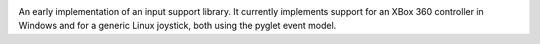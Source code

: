 .. image:: https://img.shields.io/pypi/v/jaraco.input.svg
   :target: https://pypi.org/project/jaraco.input

.. image:: https://img.shields.io/pypi/pyversions/jaraco.input.svg

.. image:: https://github.com/jaraco/jaraco.input/workflows/tests/badge.svg
   :target: https://github.com/jaraco/jaraco.input/actions?query=workflow%3A%22tests%22
   :alt: tests

.. image:: https://img.shields.io/endpoint?url=https://raw.githubusercontent.com/charliermarsh/ruff/main/assets/badge/v2.json
    :target: https://github.com/astral-sh/ruff
    :alt: Ruff

.. image:: https://img.shields.io/badge/code%20style-black-000000.svg
   :target: https://github.com/psf/black
   :alt: Code style: Black

.. .. image:: https://readthedocs.org/projects/PROJECT_RTD/badge/?version=latest
..    :target: https://PROJECT_RTD.readthedocs.io/en/latest/?badge=latest

.. image:: https://img.shields.io/badge/skeleton-2023-informational
   :target: https://blog.jaraco.com/skeleton

An early implementation of an input support library.
It currently implements support for an XBox 360 controller in Windows
and for a generic Linux joystick, both using the pyglet event model.

